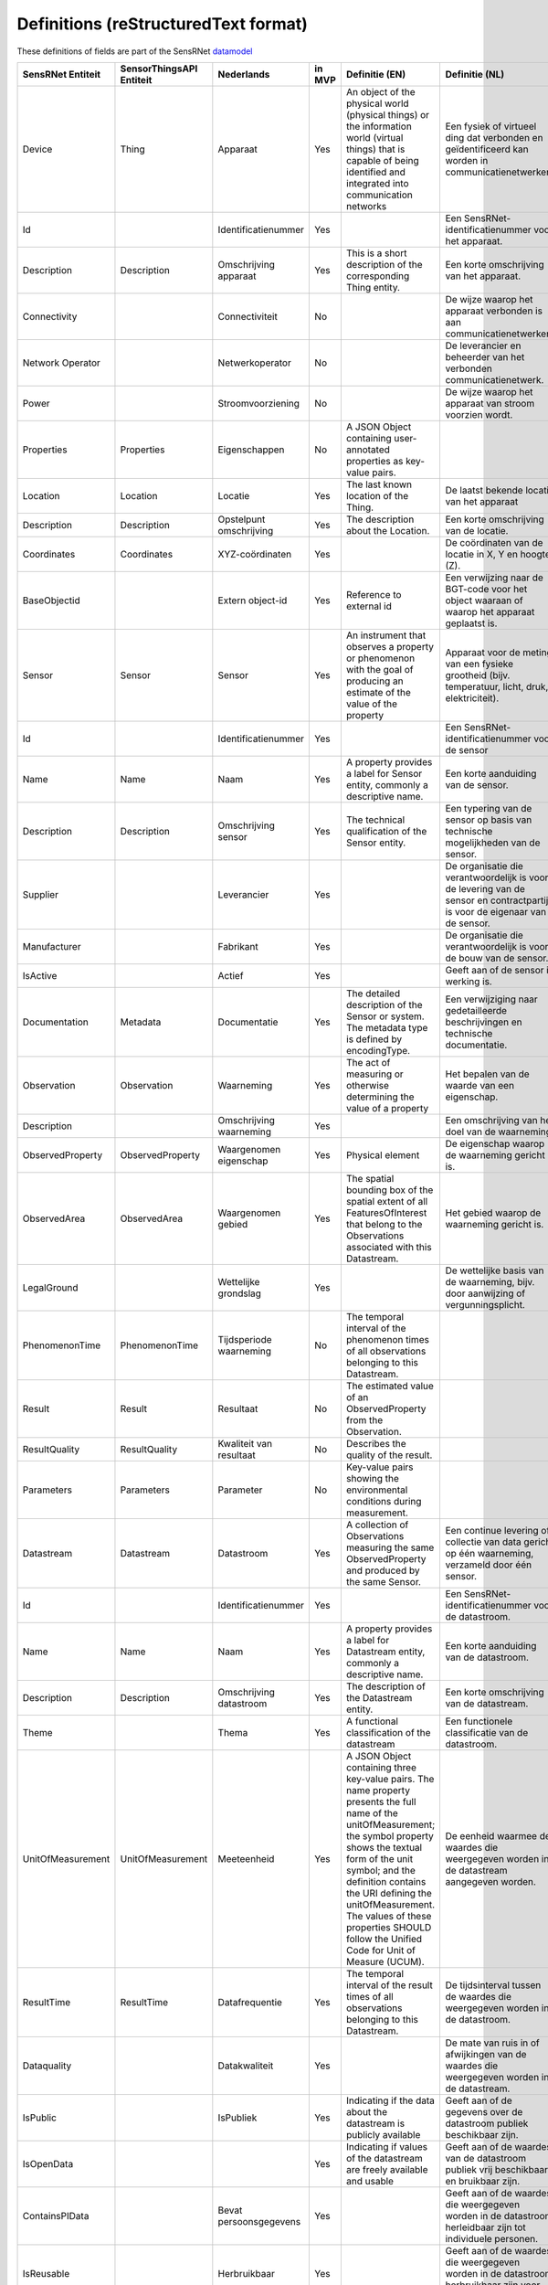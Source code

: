 *************************************
Definitions (reStructuredText format)
*************************************

These definitions of fields are part of the SensRNet datamodel_

+--------------------+--------------------------+-------------------------+--------+----------------------------------------------------------------------------------+---------------------------------------------------------------------------------+---------------------------------------------------------+-----------------+
| SensRNet Entiteit  | SensorThingsAPI Entiteit |       Nederlands        | in MVP |                                  Definitie (EN)                                  |                                 Definitie (NL)                                  |                        Voorbeeld                        | Issuenr. Github |
+====================+==========================+=========================+========+==================================================================================+=================================================================================+=========================================================+=================+
| Device             | Thing                    | Apparaat                | Yes    | An object of the physical world (physical things) or the information world       | Een fysiek of virtueel ding dat verbonden en geïdentificeerd kan                |                                                         |                 |
|                    |                          |                         |        | (virtual things) that is capable of being identified and integrated into         | worden in communicatienetwerken.                                                |                                                         |                 |
|                    |                          |                         |        | communication networks                                                           |                                                                                 | Meetstation, Citybeacon                                 |                 |
+--------------------+--------------------------+-------------------------+--------+----------------------------------------------------------------------------------+---------------------------------------------------------------------------------+---------------------------------------------------------+-----------------+
| Id                 |                          | Identificatienummer     | Yes    |                                                                                  | Een SensRNet-identificatienummer voor het apparaat.                             | SensRNet.DeviceId                                       |                 |
+--------------------+--------------------------+-------------------------+--------+----------------------------------------------------------------------------------+---------------------------------------------------------------------------------+---------------------------------------------------------+-----------------+
| Description        | Description              | Omschrijving apparaat   | Yes    | This is a short description of the corresponding Thing entity.                   | Een korte omschrijving van het apparaat.                                        | Sensor system monitoring area temperature               |                 |
+--------------------+--------------------------+-------------------------+--------+----------------------------------------------------------------------------------+---------------------------------------------------------------------------------+---------------------------------------------------------+-----------------+
| Connectivity       |                          | Connectiviteit          | No     |                                                                                  | De wijze waarop het apparaat verbonden is aan communicatienetwerken.            | Bedraad, LTE, Wifi, Mesh                                |                 |
+--------------------+--------------------------+-------------------------+--------+----------------------------------------------------------------------------------+---------------------------------------------------------------------------------+---------------------------------------------------------+-----------------+
| Network Operator   |                          | Netwerkoperator         | No     |                                                                                  | De leverancier en beheerder van het verbonden communicatienetwerk.              |                                                         |                 |
+--------------------+--------------------------+-------------------------+--------+----------------------------------------------------------------------------------+---------------------------------------------------------------------------------+---------------------------------------------------------+-----------------+
| Power              |                          | Stroomvoorziening       | No     |                                                                                  | De wijze waarop het apparaat van stroom voorzien wordt.                         |                                                         |                 |
+--------------------+--------------------------+-------------------------+--------+----------------------------------------------------------------------------------+---------------------------------------------------------------------------------+---------------------------------------------------------+-----------------+
| Properties         | Properties               | Eigenschappen           | No     | A JSON Object containing user-annotated properties as key-value pairs.           |                                                                                 |                                                         |                 |
+--------------------+--------------------------+-------------------------+--------+----------------------------------------------------------------------------------+---------------------------------------------------------------------------------+---------------------------------------------------------+-----------------+
| Location           | Location                 | Locatie                 | Yes    | The last known location of the Thing.                                            | De laatst bekende locatie van het apparaat                                      |                                                         |                 |
+--------------------+--------------------------+-------------------------+--------+----------------------------------------------------------------------------------+---------------------------------------------------------------------------------+---------------------------------------------------------+-----------------+
| Description        | Description              | Opstelpunt omschrijving | Yes    | The description about the Location.                                              | Een korte omschrijving van de locatie.                                          | University of Calgary, CCIT building                    |                 |
+--------------------+--------------------------+-------------------------+--------+----------------------------------------------------------------------------------+---------------------------------------------------------------------------------+---------------------------------------------------------+-----------------+
| Coordinates        | Coordinates              | XYZ-coördinaten         | Yes    |                                                                                  | De coördinaten van de locatie in X, Y en hoogte (Z).                            | [-114.133, 51.08, 5]                                    | 93_             |
+--------------------+--------------------------+-------------------------+--------+----------------------------------------------------------------------------------+---------------------------------------------------------------------------------+---------------------------------------------------------+-----------------+
| BaseObjectid       |                          | Extern object-id        | Yes    | Reference to external id                                                         | Een verwijzing naar de BGT-code voor het object waaraan of waarop het apparaat  |                                                         |                 |
|                    |                          |                         |        |                                                                                  | geplaatst is.                                                                   |                                                         |                 |
+--------------------+--------------------------+-------------------------+--------+----------------------------------------------------------------------------------+---------------------------------------------------------------------------------+---------------------------------------------------------+-----------------+
| Sensor             | Sensor                   | Sensor                  | Yes    | An instrument that observes a property or phenomenon with the goal of            |                                                                                 |                                                         |                 |
|                    |                          |                         |        | producing an estimate of the value of the property                               | Apparaat voor de meting van een fysieke grootheid (bijv. temperatuur, licht,    |                                                         |                 |
|                    |                          |                         |        |                                                                                  | druk, elektriciteit).                                                           |                                                         |                 |
+--------------------+--------------------------+-------------------------+--------+----------------------------------------------------------------------------------+---------------------------------------------------------------------------------+---------------------------------------------------------+-----------------+
| Id                 |                          | Identificatienummer     | Yes    |                                                                                  | Een SensRNet-identificatienummer voor de sensor                                 |                                                         | 94_             |
+--------------------+--------------------------+-------------------------+--------+----------------------------------------------------------------------------------+---------------------------------------------------------------------------------+---------------------------------------------------------+-----------------+
| Name               | Name                     | Naam                    | Yes    | A property provides a label for Sensor entity, commonly a descriptive name.      | Een korte aanduiding van de sensor.                                             | DHT22                                                   |                 |
+--------------------+--------------------------+-------------------------+--------+----------------------------------------------------------------------------------+---------------------------------------------------------------------------------+---------------------------------------------------------+-----------------+
| Description        | Description              | Omschrijving sensor     | Yes    | The technical qualification of the Sensor entity.                                | Een typering van de sensor op basis van technische mogelijkheden van de sensor. | Zie lijst Description                                   |                 |
+--------------------+--------------------------+-------------------------+--------+----------------------------------------------------------------------------------+---------------------------------------------------------------------------------+---------------------------------------------------------+-----------------+
| Supplier           |                          | Leverancier             | Yes    |                                                                                  | De organisatie die verantwoordelijk is voor de levering van de sensor en        |                                                         |                 |
|                    |                          |                         |        |                                                                                  | contractpartij is voor de eigenaar van de sensor.                               |                                                         | 102_            |
+--------------------+--------------------------+-------------------------+--------+----------------------------------------------------------------------------------+---------------------------------------------------------------------------------+---------------------------------------------------------+-----------------+
| Manufacturer       |                          | Fabrikant               | Yes    |                                                                                  | De organisatie die verantwoordelijk is voor de bouw van de sensor.              |                                                         | 102_            |
+--------------------+--------------------------+-------------------------+--------+----------------------------------------------------------------------------------+---------------------------------------------------------------------------------+---------------------------------------------------------+-----------------+
| IsActive           |                          | Actief                  | Yes    |                                                                                  | Geeft aan of de sensor in werking is.                                           |                                                         |                 |
+--------------------+--------------------------+-------------------------+--------+----------------------------------------------------------------------------------+---------------------------------------------------------------------------------+---------------------------------------------------------+-----------------+
| Documentation      | Metadata                 | Documentatie            | Yes    | The detailed description of the Sensor or system. The metadata type is           |                                                                                 |                                                         |                 |
|                    |                          |                         |        | defined by encodingType.                                                         | Een verwijziging naar gedetailleerde beschrijvingen en technische documentatie. | https://cdn-shop.adafruit.com/datasheets/DHT22.pdf      |                 |
+--------------------+--------------------------+-------------------------+--------+----------------------------------------------------------------------------------+---------------------------------------------------------------------------------+---------------------------------------------------------+-----------------+
| Observation        | Observation              | Waarneming              | Yes    | The act of measuring or otherwise determining the value of a property            | Het bepalen van de waarde van een eigenschap.                                   | Beoordelen van veiligheid                               |                 |
+--------------------+--------------------------+-------------------------+--------+----------------------------------------------------------------------------------+---------------------------------------------------------------------------------+---------------------------------------------------------+-----------------+
| Description        |                          | Omschrijving waarneming | Yes    |                                                                                  | Een omschrijving van het doel van de waarneming.                                |                                                         |                 |
+--------------------+--------------------------+-------------------------+--------+----------------------------------------------------------------------------------+---------------------------------------------------------------------------------+---------------------------------------------------------+-----------------+
| ObservedProperty   | ObservedProperty         | Waargenomen eigenschap  | Yes    | Physical element                                                                 | De eigenschap waarop de waarneming gericht is.                                  |                                                         |                 |
+--------------------+--------------------------+-------------------------+--------+----------------------------------------------------------------------------------+---------------------------------------------------------------------------------+---------------------------------------------------------+-----------------+
| ObservedArea       | ObservedArea             | Waargenomen gebied      | Yes    | The spatial bounding box of the spatial extent of all FeaturesOfInterest         |                                                                                 |                                                         |                 |
|                    |                          |                         |        | that belong to the Observations associated with this Datastream.                 | Het gebied waarop de waarneming gericht is.                                     |                                                         |                 |
+--------------------+--------------------------+-------------------------+--------+----------------------------------------------------------------------------------+---------------------------------------------------------------------------------+---------------------------------------------------------+-----------------+
| LegalGround        |                          | Wettelijke grondslag    | Yes    |                                                                                  | De wettelijke basis van de waarneming, bijv. door aanwijzing of                 |                                                         |                 |
|                    |                          |                         |        |                                                                                  | vergunningsplicht.                                                              | Verwijzing naar privacyverklaring of register           |                 |
|                    |                          |                         |        |                                                                                  |                                                                                 | van verwerkingen                                        | 95_             |
+--------------------+--------------------------+-------------------------+--------+----------------------------------------------------------------------------------+---------------------------------------------------------------------------------+---------------------------------------------------------+-----------------+
| PhenomenonTime     | PhenomenonTime           | Tijdsperiode waarneming | No     | The temporal interval of the phenomenon times of all observations                |                                                                                 |                                                         |                 |
|                    |                          |                         |        | belonging to this Datastream.                                                    |                                                                                 |                                                         |                 |
+--------------------+--------------------------+-------------------------+--------+----------------------------------------------------------------------------------+---------------------------------------------------------------------------------+---------------------------------------------------------+-----------------+
| Result             | Result                   | Resultaat               | No     | The estimated value of an ObservedProperty from the Observation.                 |                                                                                 |                                                         |                 |
+--------------------+--------------------------+-------------------------+--------+----------------------------------------------------------------------------------+---------------------------------------------------------------------------------+---------------------------------------------------------+-----------------+
| ResultQuality      | ResultQuality            | Kwaliteit van resultaat | No     | Describes the quality of the result.                                             |                                                                                 |                                                         |                 |
+--------------------+--------------------------+-------------------------+--------+----------------------------------------------------------------------------------+---------------------------------------------------------------------------------+---------------------------------------------------------+-----------------+
| Parameters         | Parameters               | Parameter               | No     | Key-value pairs showing the environmental conditions during measurement.         |                                                                                 |                                                         |                 |
+--------------------+--------------------------+-------------------------+--------+----------------------------------------------------------------------------------+---------------------------------------------------------------------------------+---------------------------------------------------------+-----------------+
| Datastream         | Datastream               | Datastroom              | Yes    | A collection of Observations measuring the same ObservedProperty and             |                                                                                 |                                                         |                 |
|                    |                          |                         |        | produced by the same Sensor.                                                     | Een continue levering of collectie van data gericht op één waarneming,          |                                                         |                 |
|                    |                          |                         |        |                                                                                  | verzameld door één sensor.                                                      |                                                         |                 |
+--------------------+--------------------------+-------------------------+--------+----------------------------------------------------------------------------------+---------------------------------------------------------------------------------+---------------------------------------------------------+-----------------+
| Id                 |                          | Identificatienummer     | Yes    |                                                                                  | Een SensRNet-identificatienummer voor de datastroom.                            |                                                         | 94_             |
+--------------------+--------------------------+-------------------------+--------+----------------------------------------------------------------------------------+---------------------------------------------------------------------------------+---------------------------------------------------------+-----------------+
| Name               | Name                     | Naam                    | Yes    | A property provides a label for Datastream entity, commonly a descriptive name.  | Een korte aanduiding van de datastroom.                                         | Air Temperature DS                                      |                 |
+--------------------+--------------------------+-------------------------+--------+----------------------------------------------------------------------------------+---------------------------------------------------------------------------------+---------------------------------------------------------+-----------------+
| Description        | Description              | Omschrijving datastroom | Yes    | The description of the Datastream entity.                                        | Een korte omschrijving van de datastream.                                       | Datastream for recording temperature                    |                 |
+--------------------+--------------------------+-------------------------+--------+----------------------------------------------------------------------------------+---------------------------------------------------------------------------------+---------------------------------------------------------+-----------------+
| Theme              |                          | Thema                   | Yes    | A functional classification of the datastream                                    | Een functionele classificatie van de datastroom.                                | Conform TOP 1.1                                         | 97_             |
+--------------------+--------------------------+-------------------------+--------+----------------------------------------------------------------------------------+---------------------------------------------------------------------------------+---------------------------------------------------------+-----------------+
| UnitOfMeasurement  | UnitOfMeasurement        | Meeteenheid             | Yes    | A JSON Object containing three key-value pairs. The name property presents       |                                                                                 |                                                         |                 |
|                    |                          |                         |        | the full name of the unitOfMeasurement; the symbol property shows the            |                                                                                 |                                                         |                 |
|                    |                          |                         |        | textual form of the unit symbol; and the definition contains the URI             |                                                                                 |                                                         |                 |
|                    |                          |                         |        | defining the unitOfMeasurement. The values of these properties SHOULD            |                                                                                 |                                                         |                 |
|                    |                          |                         |        | follow the Unified Code for Unit of Measure (UCUM).                              | De eenheid waarmee de waardes die weergegeven worden in de datastream           |                                                         |                 |
|                    |                          |                         |        |                                                                                  | aangegeven worden.                                                              |                                                         |                 |
+--------------------+--------------------------+-------------------------+--------+----------------------------------------------------------------------------------+---------------------------------------------------------------------------------+---------------------------------------------------------+-----------------+
| ResultTime         | ResultTime               | Datafrequentie          | Yes    | The temporal interval of the result times of all observations belonging to       |                                                                                 |                                                         |                 |
|                    |                          |                         |        | this Datastream.                                                                 | De tijdsinterval tussen de waardes die weergegeven worden in de                 |                                                         |                 |
|                    |                          |                         |        |                                                                                  | datastroom.                                                                     |                                                         |                 |
+--------------------+--------------------------+-------------------------+--------+----------------------------------------------------------------------------------+---------------------------------------------------------------------------------+---------------------------------------------------------+-----------------+
| Dataquality        |                          | Datakwaliteit           | Yes    |                                                                                  | De mate van ruis in of afwijkingen van de waardes die weergegeven               |                                                         |                 |
|                    |                          |                         |        |                                                                                  | worden in de datastream.                                                        | Laag, voldoende, hoog                                   | 99_             |
+--------------------+--------------------------+-------------------------+--------+----------------------------------------------------------------------------------+---------------------------------------------------------------------------------+---------------------------------------------------------+-----------------+
| IsPublic           |                          | IsPubliek               | Yes    | Indicating if the data about the datastream  is publicly available               | Geeft aan of de gegevens over de datastroom publiek beschikbaar zijn.           |                                                         | 100_            |
|                    |                          |                         |        |                                                                                  |                                                                                 |                                                         |                 |
+--------------------+--------------------------+-------------------------+--------+----------------------------------------------------------------------------------+---------------------------------------------------------------------------------+---------------------------------------------------------+-----------------+
| IsOpenData         |                          |                         | Yes    | Indicating if values of the datastream are freely available and usable           | Geeft aan of de waardes van de datastroom publiek vrij beschikbaar en           |                                                         |                 |
|                    |                          |                         |        |                                                                                  | bruikbaar zijn.                                                                 |                                                         |                 |
+--------------------+--------------------------+-------------------------+--------+----------------------------------------------------------------------------------+---------------------------------------------------------------------------------+---------------------------------------------------------+-----------------+
| ContainsPIData     |                          | Bevat persoonsgegevens  | Yes    |                                                                                  | Geeft aan of de waardes die weergegeven worden in de datastroom                 |                                                         |                 |
|                    |                          |                         |        |                                                                                  | herleidbaar zijn tot individuele personen.                                      |                                                         | 98_             |
+--------------------+--------------------------+-------------------------+--------+----------------------------------------------------------------------------------+---------------------------------------------------------------------------------+---------------------------------------------------------+-----------------+
| IsReusable         |                          | Herbruikbaar            | Yes    |                                                                                  | Geeft aan of de waardes die weergegeven worden in de datastroom                 |                                                         |                 |
|                    |                          |                         |        |                                                                                  | herbruikbaar zijn voor andere doelen.                                           |                                                         |                 |
+--------------------+--------------------------+-------------------------+--------+----------------------------------------------------------------------------------+---------------------------------------------------------------------------------+---------------------------------------------------------+-----------------+
| Documentation      |                          | Documentatie            | Yes    |                                                                                  | Een verwijziging naar gedetailleerde beschrijvingen en technische               |                                                         |                 |
|                    |                          |                         |        |                                                                                  | documentatie.                                                                   |                                                         |                 |
+--------------------+--------------------------+-------------------------+--------+----------------------------------------------------------------------------------+---------------------------------------------------------------------------------+---------------------------------------------------------+-----------------+
| Datalink           |                          | Datalink                | Yes    |                                                                                  | Een verwijziging naar de datastroom.                                            |                                                         |                 |
+--------------------+--------------------------+-------------------------+--------+----------------------------------------------------------------------------------+---------------------------------------------------------------------------------+---------------------------------------------------------+-----------------+
| Dataclassification |                          | Dataclassificatie       | No     |                                                                                  |                                                                                 | Conform Beschikbaarheid, Integriteit, Vertrouwelijkheid |                 |
+--------------------+--------------------------+-------------------------+--------+----------------------------------------------------------------------------------+---------------------------------------------------------------------------------+---------------------------------------------------------+-----------------+
| HistoricalLocation | HistoricalLocation       | Voorgaande locatie      | Yes    | The times of the current (i.e., last known) and previous locations of the Thing. |                                                                                 | lat/lon 52.35,4.92                                      |                 |
+--------------------+--------------------------+-------------------------+--------+----------------------------------------------------------------------------------+---------------------------------------------------------------------------------+---------------------------------------------------------+-----------------+
| Time               | Time                     | Laatste tijdstip        | Yes    | The time when the Thing is known at the Location.                                |                                                                                 | 1-8-2018 13:42                                          |                 |
+--------------------+--------------------------+-------------------------+--------+----------------------------------------------------------------------------------+---------------------------------------------------------------------------------+---------------------------------------------------------+-----------------+
| Organisation       |                          |                         | Yes    |                                                                                  |                                                                                 |                                                         |                 |
+--------------------+--------------------------+-------------------------+--------+----------------------------------------------------------------------------------+---------------------------------------------------------------------------------+---------------------------------------------------------+-----------------+
| Id                 |                          | Identificatienummer     | Yes    |                                                                                  |                                                                                 | SensRNet.OrganisationId                                 |                 |
+--------------------+--------------------------+-------------------------+--------+----------------------------------------------------------------------------------+---------------------------------------------------------------------------------+---------------------------------------------------------+-----------------+
| OrganisationCode   |                          |                         | Yes    |                                                                                  |                                                                                 |                                                         |                 |
+--------------------+--------------------------+-------------------------+--------+----------------------------------------------------------------------------------+---------------------------------------------------------------------------------+---------------------------------------------------------+-----------------+
| Website            |                          | Website                 | Yes    |                                                                                  |                                                                                 |                                                         |                 |
+--------------------+--------------------------+-------------------------+--------+----------------------------------------------------------------------------------+---------------------------------------------------------------------------------+---------------------------------------------------------+-----------------+
| User               |                          |                         | Yes    |                                                                                  |                                                                                 |                                                         |                 |
+--------------------+--------------------------+-------------------------+--------+----------------------------------------------------------------------------------+---------------------------------------------------------------------------------+---------------------------------------------------------+-----------------+
| Id                 |                          | Identificatienummer     | Yes    |                                                                                  |                                                                                 | SensRNet.UserId                                         |                 |
+--------------------+--------------------------+-------------------------+--------+----------------------------------------------------------------------------------+---------------------------------------------------------------------------------+---------------------------------------------------------+-----------------+
| Socialid           |                          | Eigen id                | Yes    |                                                                                  |                                                                                 |                                                         |                 |
+--------------------+--------------------------+-------------------------+--------+----------------------------------------------------------------------------------+---------------------------------------------------------------------------------+---------------------------------------------------------+-----------------+
| Username           |                          | Username                | Yes    |                                                                                  |                                                                                 |                                                         |                 |
+--------------------+--------------------------+-------------------------+--------+----------------------------------------------------------------------------------+---------------------------------------------------------------------------------+---------------------------------------------------------+-----------------+
| Email              |                          | E-mail                  | Yes    |                                                                                  |                                                                                 |                                                         |                 |
+--------------------+--------------------------+-------------------------+--------+----------------------------------------------------------------------------------+---------------------------------------------------------------------------------+---------------------------------------------------------+-----------------+
| Role               |                          | Rol                     | Yes    | Rights connected to role                                                         |                                                                                 |                                                         |                 |
+--------------------+--------------------------+-------------------------+--------+----------------------------------------------------------------------------------+---------------------------------------------------------------------------------+---------------------------------------------------------+-----------------+
| ContactDetails     |                          |                         | Yes    |                                                                                  |                                                                                 |                                                         |                 |
+--------------------+--------------------------+-------------------------+--------+----------------------------------------------------------------------------------+---------------------------------------------------------------------------------+---------------------------------------------------------+-----------------+
| Name               |                          |                         | Yes    |                                                                                  |                                                                                 |                                                         |                 |
+--------------------+--------------------------+-------------------------+--------+----------------------------------------------------------------------------------+---------------------------------------------------------------------------------+---------------------------------------------------------+-----------------+
| Email              |                          | E-mail                  | Yes    |                                                                                  |                                                                                 |                                                         |                 |
+--------------------+--------------------------+-------------------------+--------+----------------------------------------------------------------------------------+---------------------------------------------------------------------------------+---------------------------------------------------------+-----------------+
| Phone              |                          |                         | Yes    |                                                                                  |                                                                                 |                                                         |                 |
+--------------------+--------------------------+-------------------------+--------+----------------------------------------------------------------------------------+---------------------------------------------------------------------------------+---------------------------------------------------------+-----------------+

.. _datamodel: Model.md

.. _93: https://github.com/kadaster-labs/sensrnet-home/issues/93
.. _94: https://github.com/kadaster-labs/sensrnet-home/issues/94
.. _102: https://github.com/kadaster-labs/sensrnet-home/issues/102
.. _95: https://github.com/kadaster-labs/sensrnet-home/issues/95
.. _97: https://github.com/kadaster-labs/sensrnet-home/issues/97
.. _99: https://github.com/kadaster-labs/sensrnet-home/issues/99
.. _100: https://github.com/kadaster-labs/sensrnet-home/issues/100
.. _98: https://github.com/kadaster-labs/sensrnet-home/issues/98
